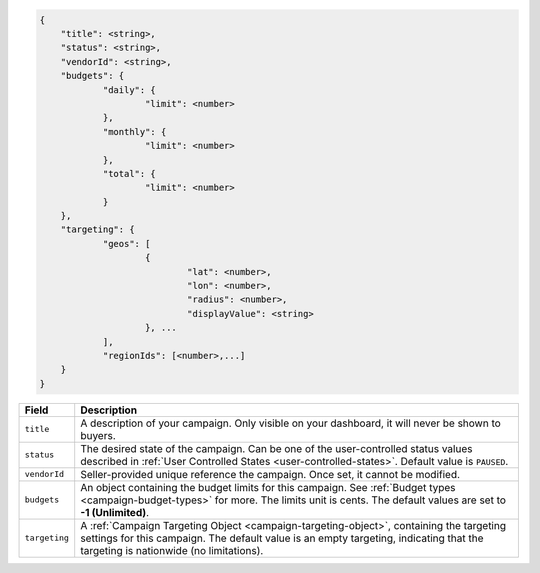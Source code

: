 .. code-block:: javascript

    {
    	"title": <string>,
    	"status": <string>,
        "vendorId": <string>,
    	"budgets": {
    		"daily": {
    			"limit": <number>
    		},
    		"monthly": {
    			"limit": <number>
    		},
    		"total": {
    			"limit": <number>
    		}
    	},
    	"targeting": {
    		"geos": [
    			{
    				"lat": <number>,
    				"lon": <number>,
    				"radius": <number>,
    				"displayValue": <string>
    			}, ...
    		],
    		"regionIds": [<number>,...]
    	}
    }


===================  =========================================================================================
Field                 Description
===================  =========================================================================================
``title``             A description of your campaign. Only visible on your dashboard, it will never be shown to buyers.
``status``            The desired state of the campaign. Can be one of the user-controlled status values described in :ref:`User Controlled States <user-controlled-states>`. Default value is ``PAUSED``.
``vendorId``          Seller-provided unique reference the campaign. Once set, it cannot be modified.
``budgets``           An object containing the budget limits for this campaign. See :ref:`Budget types <campaign-budget-types>` for more. The limits unit is cents. The default values are set to **-1 (Unlimited)**.
``targeting``         A :ref:`Campaign Targeting Object <campaign-targeting-object>`, containing the targeting settings for this campaign. The default value is an empty targeting, indicating that the targeting is nationwide (no limitations).
===================  =========================================================================================